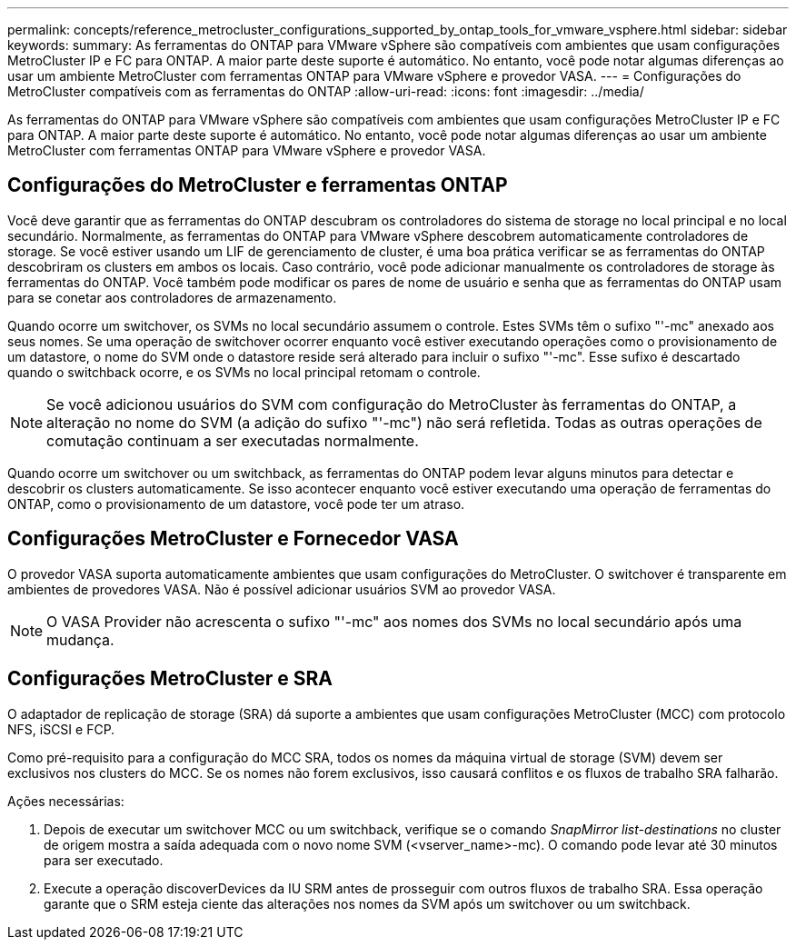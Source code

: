 ---
permalink: concepts/reference_metrocluster_configurations_supported_by_ontap_tools_for_vmware_vsphere.html 
sidebar: sidebar 
keywords:  
summary: As ferramentas do ONTAP para VMware vSphere são compatíveis com ambientes que usam configurações MetroCluster IP e FC para ONTAP. A maior parte deste suporte é automático. No entanto, você pode notar algumas diferenças ao usar um ambiente MetroCluster com ferramentas ONTAP para VMware vSphere e provedor VASA. 
---
= Configurações do MetroCluster compatíveis com as ferramentas do ONTAP
:allow-uri-read: 
:icons: font
:imagesdir: ../media/


[role="lead"]
As ferramentas do ONTAP para VMware vSphere são compatíveis com ambientes que usam configurações MetroCluster IP e FC para ONTAP. A maior parte deste suporte é automático. No entanto, você pode notar algumas diferenças ao usar um ambiente MetroCluster com ferramentas ONTAP para VMware vSphere e provedor VASA.



== Configurações do MetroCluster e ferramentas ONTAP

Você deve garantir que as ferramentas do ONTAP descubram os controladores do sistema de storage no local principal e no local secundário. Normalmente, as ferramentas do ONTAP para VMware vSphere descobrem automaticamente controladores de storage. Se você estiver usando um LIF de gerenciamento de cluster, é uma boa prática verificar se as ferramentas do ONTAP descobriram os clusters em ambos os locais. Caso contrário, você pode adicionar manualmente os controladores de storage às ferramentas do ONTAP. Você também pode modificar os pares de nome de usuário e senha que as ferramentas do ONTAP usam para se conetar aos controladores de armazenamento.

Quando ocorre um switchover, os SVMs no local secundário assumem o controle. Estes SVMs têm o sufixo "'-mc" anexado aos seus nomes. Se uma operação de switchover ocorrer enquanto você estiver executando operações como o provisionamento de um datastore, o nome do SVM onde o datastore reside será alterado para incluir o sufixo "'-mc". Esse sufixo é descartado quando o switchback ocorre, e os SVMs no local principal retomam o controle.


NOTE: Se você adicionou usuários do SVM com configuração do MetroCluster às ferramentas do ONTAP, a alteração no nome do SVM (a adição do sufixo "'-mc") não será refletida. Todas as outras operações de comutação continuam a ser executadas normalmente.

Quando ocorre um switchover ou um switchback, as ferramentas do ONTAP podem levar alguns minutos para detectar e descobrir os clusters automaticamente. Se isso acontecer enquanto você estiver executando uma operação de ferramentas do ONTAP, como o provisionamento de um datastore, você pode ter um atraso.



== Configurações MetroCluster e Fornecedor VASA

O provedor VASA suporta automaticamente ambientes que usam configurações do MetroCluster. O switchover é transparente em ambientes de provedores VASA. Não é possível adicionar usuários SVM ao provedor VASA.


NOTE: O VASA Provider não acrescenta o sufixo "'-mc" aos nomes dos SVMs no local secundário após uma mudança.



== Configurações MetroCluster e SRA

O adaptador de replicação de storage (SRA) dá suporte a ambientes que usam configurações MetroCluster (MCC) com protocolo NFS, iSCSI e FCP.

Como pré-requisito para a configuração do MCC SRA, todos os nomes da máquina virtual de storage (SVM) devem ser exclusivos nos clusters do MCC. Se os nomes não forem exclusivos, isso causará conflitos e os fluxos de trabalho SRA falharão.

Ações necessárias:

. Depois de executar um switchover MCC ou um switchback, verifique se o comando _SnapMirror list-destinations_ no cluster de origem mostra a saída adequada com o novo nome SVM (<vserver_name>-mc). O comando pode levar até 30 minutos para ser executado.
. Execute a operação discoverDevices da IU SRM antes de prosseguir com outros fluxos de trabalho SRA. Essa operação garante que o SRM esteja ciente das alterações nos nomes da SVM após um switchover ou um switchback.

